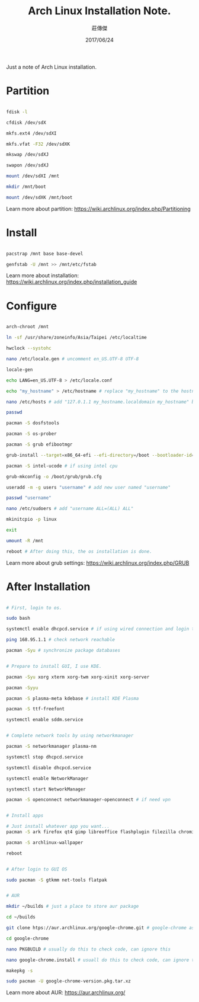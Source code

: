 #+TITLE: Arch Linux Installation Note.
#+DATE: <2017-06-23 Fri>
#+AUTHOR: 莊傳傑
#+EMAIL: s8906108@gmail.com
#+DATE: 2017/06/24
#+OPTIONS: ':nil *:t -:t ::t <:t H:3 \n:nil ^:t arch:headline
#+OPTIONS: author:t c:nil creator:comment d:(not "LOGBOOK") date:t
#+OPTIONS: e:t email:nil f:t inline:t num:t p:nil pri:nil stat:t
#+OPTIONS: tags:t tasks:t tex:t timestamp:t toc:t todo:t |:t
#+CREATOR: Emacs 25.2.1 (Org mode 8.2.10)
#+DESCRIPTION:
#+EXCLUDE_TAGS: noexport
#+KEYWORDS:
#+LANGUAGE: en
#+SELECT_TAGS: export
#+STARTUP: indent

Just a note of Arch Linux installation.

* Partition
#+BEGIN_SRC sh :exports code

  fdisk -l

  cfdisk /dev/sdX

  mkfs.ext4 /dev/sdXI

  mkfs.vfat -F32 /dev/sdXK

  mkswap /dev/sdXJ

  swapon /dev/sdXJ

  mount /dev/sdXI /mnt

  mkdir /mnt/boot

  mount /dev/sdXK /mnt/boot

#+END_SRC
Learn more about partition: https://wiki.archlinux.org/index.php/Partitioning

* Install
#+BEGIN_SRC sh :exports code

  pacstrap /mnt base base-devel

  genfstab -U /mnt >> /mnt/etc/fstab

#+END_SRC
Learn more about installation: https://wiki.archlinux.org/index.php/installation_guide

* Configure
#+BEGIN_SRC sh :exports code

  arch-chroot /mnt

  ln -sf /usr/share/zoneinfo/Asia/Taipei /etc/localtime

  hwclock --systohc

  nano /etc/locale.gen # uncomment en_US.UTF-8 UTF-8

  locale-gen

  echo LANG=en_US.UTF-8 > /etc/locale.conf

  echo "my_hostname" > /etc/hostname # replace "my_hostname" to the hostname you want

  nano /etc/hosts # add "127.0.1.1 my_hostname.localdomain my_hostname" below ::1

  passwd

  pacman -S dosfstools

  pacman -S os-prober

  pacman -S grub efibootmgr

  grub-install --target=x86_64-efi --efi-directory=/boot --bootloader-id=grub

  pacman -S intel-ucode # if using intel cpu

  grub-mkconfig -o /boot/grub/grub.cfg

  useradd -m -g users "username" # add new user named "username"

  passwd "username"

  nano /etc/sudoers # add "username ALL=(ALL) ALL"

  mkinitcpio -p linux

  exit

  umount -R /mnt

  reboot # After doing this, the os installation is done.

#+END_SRC
Learn more about grub settings: https://wiki.archlinux.org/index.php/GRUB

* After Installation
#+BEGIN_SRC sh :exports code

  # First, login to os.

  sudo bash

  systemctl enable dhcpcd.service # if using wired connection and login to OS

  ping 168.95.1.1 # check network reachable

  pacman -Syu # synchronize package databases


  # Prepare to install GUI, I use KDE.

  pacman -Syu xorg xterm xorg-twm xorg-xinit xorg-server

  pacman -Syyu

  pacman -S plasma-meta kdebase # install KDE Plasma

  pacman -S ttf-freefont

  systemctl enable sddm.service


  # Complete network tools by using networkmanager

  pacman -S networkmanager plasma-nm

  systemctl stop dhcpcd.service

  systemctl disable dhcpcd.service

  systemctl enable NetworkManager

  systemctl start NetworkManager

  pacman -S openconnect networkmanager-openconnect # if need vpn


  # Install apps

  # Just install whatever app you want...
  pacman -S ark firefox qt4 gimp libreoffice flashplugin filezilla chromium emacs atom git

  pacman -S archlinux-wallpaper

  reboot


  # After login to GUI OS

  sudo pacman -S gtkmm net-tools flatpak


  # AUR

  mkdir ~/builds # just a place to store aur package

  cd ~/builds

  git clone htps://aur.archlinux.org/google-chrome.git # google-chrome as example

  cd google-chrome

  nano PKGBUILD # usually do this to check code, can ignore this

  nano google-chrome.install # usuall do this to check code, can ignore this

  makepkg -s

  sudo pacman -U google-chrome-version.pkg.tar.xz

#+END_SRC
Learn more about AUR: https://aur.archlinux.org/
